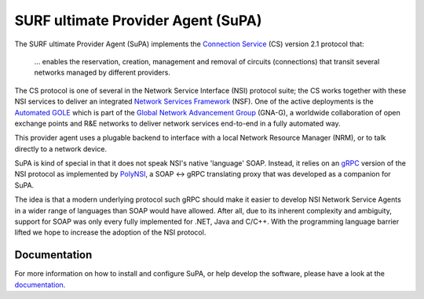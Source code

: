 SURF ultimate Provider Agent (SuPA)
===================================

The SURF ultimate Provider Agent (SuPA) implements the `Connection Service <https://www.ogf.org>`_ (CS) version 2.1 protocol that:

    ... enables the reservation, creation, management and removal of circuits (connections)
    that transit several networks managed by different providers.

The CS protocol is one of several in the Network Service Interface (NSI) protocol suite;
the CS works together with these NSI services to deliver an integrated `Network Services Framework <https://ogf.org/documents/GFD.213.pdf>`_ (NSF).
One of the active deployments is the `Automated GOLE <https://www.gna-g.net/join-working-group/autogole-sense/>`_
which is part of the `Global Network Advancement Group <https://www.gna-g.net>`_ (GNA-G),
a worldwide collaboration of open exchange points and R&E networks
to deliver network services end-to-end in a fully automated way.

This provider agent uses a plugable backend
to interface with a local Network Resource Manager (NRM),
or to talk directly to a network device.

SuPA is kind of special in that it does not speak NSI's native 'language' SOAP.
Instead, it relies on an `gRPC <https://grpc.io/>`_ version of the NSI protocol
as implemented by `PolyNSI <https://github.com/workfloworchestrator/polynsi/>`_,
a SOAP <-> gRPC translating proxy that was developed as a companion for SuPA.

The idea is that a modern underlying protocol such gRPC
should make it easier to develop NSI Network Service Agents
in a wider range of languages than SOAP would have allowed.
After all, due to its inherent complexity and ambiguity,
support for SOAP was only every fully implemented for
.NET, Java and C/C++.
With the programming language barrier lifted
we hope to increase the adoption of the NSI protocol.

Documentation
-------------

For more information on how to install and configure SuPA,
or help develop the software,
please have a look at the `documentation <https://workfloworchestrator.org/SuPA/>`_.
